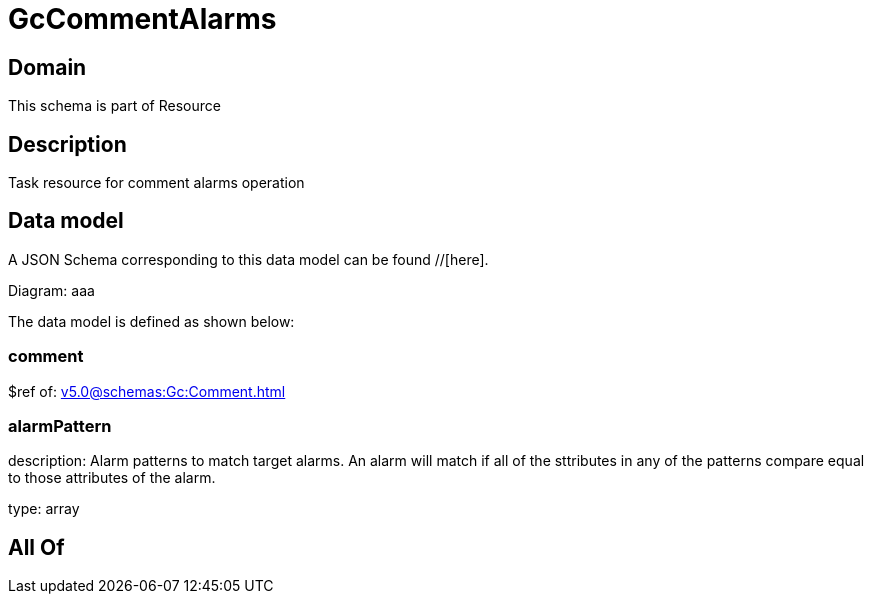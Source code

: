 = GcCommentAlarms

[#domain]
== Domain

This schema is part of Resource

[#description]
== Description
Task resource for comment alarms operation


[#data_model]
== Data model

A JSON Schema corresponding to this data model can be found //[here].

Diagram:
aaa

The data model is defined as shown below:


=== comment
$ref of: xref:v5.0@schemas:Gc:Comment.adoc[]


=== alarmPattern
description: Alarm patterns to match target alarms. An alarm will match if all of the sttributes in any of the patterns compare equal to those attributes of the alarm.

type: array


[#all_of]
== All Of

